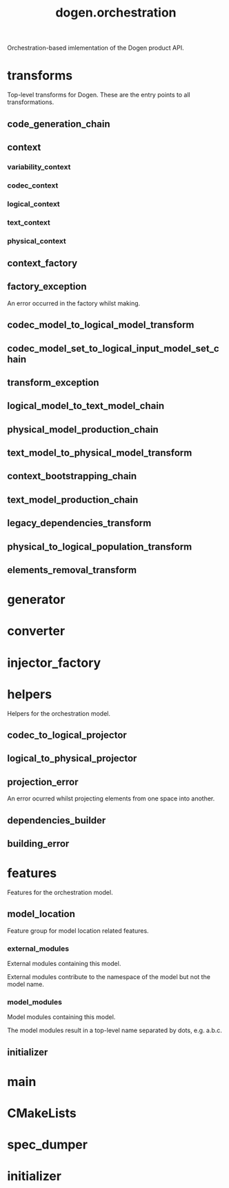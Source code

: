 #+title: dogen.orchestration
#+options: <:nil c:nil todo:nil ^:nil d:nil date:nil author:nil
:PROPERTIES:
:masd.codec.dia.comment: true
:masd.codec.model_modules: dogen.orchestration
:masd.codec.reference: cpp.builtins
:masd.codec.reference: cpp.boost
:masd.codec.reference: cpp.std
:masd.codec.reference: dogen
:masd.codec.reference: dogen.variability
:masd.codec.reference: dogen.tracing
:masd.codec.reference: dogen.codec
:masd.codec.reference: dogen.logical
:masd.codec.reference: dogen.text
:masd.codec.reference: dogen.physical
:masd.codec.reference: masd
:masd.codec.reference: masd.variability
:masd.codec.reference: dogen.profiles
:masd.codec.input_technical_space: cpp
:masd.variability.profile: dogen.profiles.base.default_profile
:END:

Orchestration-based imlementation of the Dogen product API.

* transforms
:PROPERTIES:
:masd.codec.dia.comment: true
:END:

Top-level transforms for Dogen. These are
the entry points to all transformations.

** code_generation_chain
:PROPERTIES:
:masd.codec.stereotypes: dogen::handcrafted::typeable
:END:
** context
:PROPERTIES:
:masd.cpp.types.class_forward_declarations.enabled: true
:masd.codec.stereotypes: dogen::typeable, dogen::pretty_printable
:END:
*** variability_context
:PROPERTIES:
:masd.codec.type: variability::transforms::context
:END:
*** codec_context
:PROPERTIES:
:masd.codec.type: codec::transforms::context
:END:
*** logical_context
:PROPERTIES:
:masd.codec.type: logical::transforms::context
:END:
*** text_context
:PROPERTIES:
:masd.codec.type: text::transforms::context
:END:
*** physical_context
:PROPERTIES:
:masd.codec.type: physical::transforms::context
:END:
** context_factory
:PROPERTIES:
:masd.codec.stereotypes: dogen::handcrafted::typeable
:END:
** factory_exception
:PROPERTIES:
:masd.codec.stereotypes: masd::exception
:END:

An error occurred in the factory whilst making.

** codec_model_to_logical_model_transform
:PROPERTIES:
:masd.codec.stereotypes: dogen::handcrafted::typeable
:END:
** codec_model_set_to_logical_input_model_set_chain
:PROPERTIES:
:masd.codec.stereotypes: dogen::handcrafted::typeable
:END:
** transform_exception
:PROPERTIES:
:masd.codec.stereotypes: masd::exception
:END:
** logical_model_to_text_model_chain
:PROPERTIES:
:masd.codec.stereotypes: dogen::handcrafted::typeable
:END:
** physical_model_production_chain
:PROPERTIES:
:masd.codec.stereotypes: dogen::handcrafted::typeable
:END:
** text_model_to_physical_model_transform
:PROPERTIES:
:masd.codec.stereotypes: dogen::handcrafted::typeable
:END:
** context_bootstrapping_chain
:PROPERTIES:
:masd.codec.stereotypes: dogen::handcrafted::typeable
:END:
** text_model_production_chain
:PROPERTIES:
:masd.codec.stereotypes: dogen::handcrafted::typeable
:END:
** legacy_dependencies_transform
:PROPERTIES:
:masd.codec.stereotypes: dogen::handcrafted::typeable
:END:
** physical_to_logical_population_transform
:PROPERTIES:
:masd.codec.stereotypes: dogen::handcrafted::typeable
:END:
** elements_removal_transform
:PROPERTIES:
:masd.codec.stereotypes: dogen::handcrafted::typeable
:END:
* generator
:PROPERTIES:
:masd.generalization.parent: dogen::generator
:masd.codec.stereotypes: dogen::handcrafted::typeable
:END:
* converter
:PROPERTIES:
:masd.generalization.parent: dogen::converter
:masd.codec.stereotypes: dogen::handcrafted::typeable
:END:
* injector_factory
:PROPERTIES:
:masd.codec.stereotypes: dogen::handcrafted::typeable::header_only
:END:
* helpers
:PROPERTIES:
:masd.codec.dia.comment: true
:END:

Helpers for the orchestration model.

** codec_to_logical_projector
:PROPERTIES:
:masd.codec.stereotypes: dogen::handcrafted::typeable
:END:
** logical_to_physical_projector
:PROPERTIES:
:masd.codec.stereotypes: dogen::handcrafted::typeable
:END:
** projection_error
:PROPERTIES:
:masd.codec.stereotypes: masd::exception
:END:

An error ocurred whilst projecting elements from one space into another.

** dependencies_builder
:PROPERTIES:
:masd.codec.stereotypes: dogen::handcrafted::typeable
:END:
** building_error
:PROPERTIES:
:masd.codec.stereotypes: masd::exception
:END:
* features
:PROPERTIES:
:masd.codec.dia.comment: true
:END:

Features for the orchestration model.

** model_location
:PROPERTIES:
:masd.variability.default_binding_point: global
:masd.variability.key_prefix: masd.codec
:masd.codec.stereotypes: masd::variability::feature_bundle
:END:

Feature group for model location related features.

*** external_modules
:PROPERTIES:
:masd.variability.is_optional: true
:masd.codec.type: masd::variability::text
:END:

External modules containing this model.

External modules contribute to the namespace of the model but not the model
name.

*** model_modules
:PROPERTIES:
:masd.codec.type: masd::variability::text
:END:

Model modules containing this model.

The model modules result in a top-level name separated by dots, e.g. a.b.c.

** initializer
:PROPERTIES:
:masd.codec.stereotypes: masd::variability::initializer
:END:
* main
:PROPERTIES:
:masd.codec.stereotypes: masd::entry_point, dogen::untypable
:END:
* CMakeLists
:PROPERTIES:
:masd.codec.stereotypes: masd::build::cmakelists, dogen::handcrafted::cmake
:END:
* spec_dumper
:PROPERTIES:
:masd.generalization.parent: dogen::spec_dumper
:masd.codec.stereotypes: dogen::handcrafted::typeable
:END:
* initializer
:PROPERTIES:
:masd.codec.stereotypes: dogen::handcrafted::typeable
:END:
